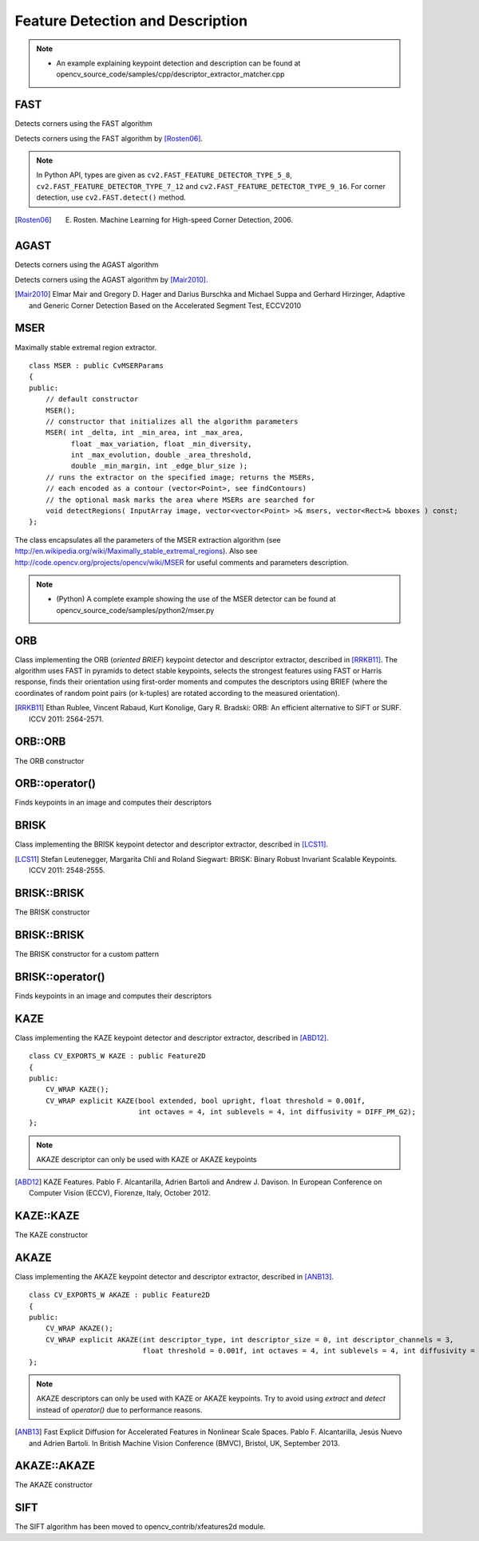 Feature Detection and Description
=================================

.. highlight:: cpp

.. note::

   * An example explaining keypoint detection and description can be found at opencv_source_code/samples/cpp/descriptor_extractor_matcher.cpp

FAST
----
Detects corners using the FAST algorithm

.. ocv:function:: void FAST( InputArray image, vector<KeyPoint>& keypoints, int threshold, bool nonmaxSuppression=true )
.. ocv:function:: void FAST( InputArray image, vector<KeyPoint>& keypoints, int threshold, bool nonmaxSuppression, int type )

    :param image: grayscale image where keypoints (corners) are detected.

    :param keypoints: keypoints detected on the image.

    :param threshold: threshold on difference between intensity of the central pixel and pixels of a circle around this pixel.

    :param nonmaxSuppression: if true, non-maximum suppression is applied to detected corners (keypoints).

    :param type: one of the three neighborhoods as defined in the paper: ``FastFeatureDetector::TYPE_9_16``, ``FastFeatureDetector::TYPE_7_12``, ``FastFeatureDetector::TYPE_5_8``

Detects corners using the FAST algorithm by [Rosten06]_.

.. note:: In Python API, types are given as ``cv2.FAST_FEATURE_DETECTOR_TYPE_5_8``, ``cv2.FAST_FEATURE_DETECTOR_TYPE_7_12`` and  ``cv2.FAST_FEATURE_DETECTOR_TYPE_9_16``. For corner detection, use ``cv2.FAST.detect()`` method.


.. [Rosten06] E. Rosten. Machine Learning for High-speed Corner Detection, 2006.

AGAST
----
Detects corners using the AGAST algorithm

.. ocv:function:: void AGAST( InputArray image, vector<KeyPoint>& keypoints, int threshold, bool nonmaxSuppression=true )
.. ocv:function:: void AGAST( InputArray image, vector<KeyPoint>& keypoints, int threshold, bool nonmaxSuppression, int type )

    :param image: grayscale image where keypoints (corners) are detected.

    :param keypoints: keypoints detected on the image.

    :param threshold: threshold on difference between intensity of the central pixel and pixels of a circle around this pixel.

    :param nonmaxSuppression: if true, non-maximum suppression is applied to detected corners (keypoints).

    :param type: one of the three neighborhoods as defined in the paper: ``AgastFeatureDetector::OAST_9_16``, ``AgastFeatureDetector::AGAST_7_12d``, ``AgastFeatureDetector::AGAST_7_12s``, ``AgastFeatureDetector::AGAST_5_8``

Detects corners using the AGAST algorithm by [Mair2010]_.


.. [Mair2010] Elmar Mair and Gregory D. Hager and Darius Burschka and Michael Suppa and Gerhard Hirzinger, Adaptive and Generic Corner Detection Based on the Accelerated Segment Test, ECCV2010

MSER
----
.. ocv:class:: MSER : public FeatureDetector

Maximally stable extremal region extractor. ::

    class MSER : public CvMSERParams
    {
    public:
        // default constructor
        MSER();
        // constructor that initializes all the algorithm parameters
        MSER( int _delta, int _min_area, int _max_area,
              float _max_variation, float _min_diversity,
              int _max_evolution, double _area_threshold,
              double _min_margin, int _edge_blur_size );
        // runs the extractor on the specified image; returns the MSERs,
        // each encoded as a contour (vector<Point>, see findContours)
        // the optional mask marks the area where MSERs are searched for
        void detectRegions( InputArray image, vector<vector<Point> >& msers, vector<Rect>& bboxes ) const;
    };

The class encapsulates all the parameters of the MSER extraction algorithm (see
http://en.wikipedia.org/wiki/Maximally_stable_extremal_regions). Also see http://code.opencv.org/projects/opencv/wiki/MSER for useful comments and parameters description.

.. note::

   * (Python) A complete example showing the use of the MSER detector can be found at opencv_source_code/samples/python2/mser.py


ORB
---
.. ocv:class:: ORB : public Feature2D

Class implementing the ORB (*oriented BRIEF*) keypoint detector and descriptor extractor, described in [RRKB11]_. The algorithm uses FAST in pyramids to detect stable keypoints, selects the strongest features using FAST or Harris response, finds their orientation using first-order moments and computes the descriptors using BRIEF (where the coordinates of random point pairs (or k-tuples) are rotated according to the measured orientation).

.. [RRKB11] Ethan Rublee, Vincent Rabaud, Kurt Konolige, Gary R. Bradski: ORB: An efficient alternative to SIFT or SURF. ICCV 2011: 2564-2571.

ORB::ORB
--------
The ORB constructor

.. ocv:function:: ORB::ORB(int nfeatures = 500, float scaleFactor = 1.2f, int nlevels = 8, int edgeThreshold = 31, int firstLevel = 0, int WTA_K=2, int scoreType=ORB::HARRIS_SCORE, int patchSize=31)

.. ocv:pyfunction:: cv2.ORB([, nfeatures[, scaleFactor[, nlevels[, edgeThreshold[, firstLevel[, WTA_K[, scoreType[, patchSize]]]]]]]]) -> <ORB object>


    :param nfeatures: The maximum number of features to retain.

    :param scaleFactor: Pyramid decimation ratio, greater than 1. ``scaleFactor==2`` means the classical pyramid, where each next level has 4x less pixels than the previous, but such a big scale factor will degrade feature matching scores dramatically. On the other hand, too close to 1 scale factor will mean that to cover certain scale range you will need more pyramid levels and so the speed will suffer.

    :param nlevels: The number of pyramid levels. The smallest level will have linear size equal to ``input_image_linear_size/pow(scaleFactor, nlevels)``.

    :param edgeThreshold: This is size of the border where the features are not detected. It should roughly match the ``patchSize`` parameter.

    :param firstLevel: It should be 0 in the current implementation.

    :param WTA_K: The number of points that produce each element of the oriented BRIEF descriptor. The default value 2 means the BRIEF where we take a random point pair and compare their brightnesses, so we get 0/1 response. Other possible values are 3 and 4. For example, 3 means that we take 3 random points (of course, those point coordinates are random, but they are generated from the pre-defined seed, so each element of BRIEF descriptor is computed deterministically from the pixel rectangle), find point of maximum brightness and output index of the winner (0, 1 or 2). Such output will occupy 2 bits, and therefore it will need a special variant of Hamming distance, denoted as ``NORM_HAMMING2`` (2 bits per bin).  When ``WTA_K=4``, we take 4 random points to compute each bin (that will also occupy 2 bits with possible values 0, 1, 2 or 3).

    :param scoreType: The default HARRIS_SCORE means that Harris algorithm is used to rank features (the score is written to ``KeyPoint::score`` and is used to retain best ``nfeatures`` features); FAST_SCORE is alternative value of the parameter that produces slightly less stable keypoints, but it is a little faster to compute.

    :param patchSize: size of the patch used by the oriented BRIEF descriptor. Of course, on smaller pyramid layers the perceived image area covered by a feature will be larger.

ORB::operator()
---------------
Finds keypoints in an image and computes their descriptors

.. ocv:function:: void ORB::operator()(InputArray image, InputArray mask, vector<KeyPoint>& keypoints, OutputArray descriptors, bool useProvidedKeypoints=false ) const

.. ocv:pyfunction:: cv2.ORB.detect(image[, mask]) -> keypoints
.. ocv:pyfunction:: cv2.ORB.compute(image, keypoints[, descriptors]) -> keypoints, descriptors
.. ocv:pyfunction:: cv2.ORB.detectAndCompute(image, mask[, descriptors[, useProvidedKeypoints]]) -> keypoints, descriptors


    :param image: The input 8-bit grayscale image.

    :param mask: The operation mask.

    :param keypoints: The output vector of keypoints.

    :param descriptors: The output descriptors. Pass ``cv::noArray()`` if you do not need it.

    :param useProvidedKeypoints: If it is true, then the method will use the provided vector of keypoints instead of detecting them.


BRISK
-----
.. ocv:class:: BRISK : public Feature2D

Class implementing the BRISK keypoint detector and descriptor extractor, described in [LCS11]_.

.. [LCS11] Stefan Leutenegger, Margarita Chli and Roland Siegwart: BRISK: Binary Robust Invariant Scalable Keypoints. ICCV 2011: 2548-2555.

BRISK::BRISK
------------
The BRISK constructor

.. ocv:function:: BRISK::BRISK(int thresh=30, int octaves=3, float patternScale=1.0f)

.. ocv:pyfunction:: cv2.BRISK([, thresh[, octaves[, patternScale]]]) -> <BRISK object>

    :param thresh: FAST/AGAST detection threshold score.

    :param octaves: detection octaves. Use 0 to do single scale.

    :param patternScale: apply this scale to the pattern used for sampling the neighbourhood of a keypoint.

BRISK::BRISK
------------
The BRISK constructor for a custom pattern

.. ocv:function:: BRISK::BRISK(std::vector<float> &radiusList, std::vector<int> &numberList, float dMax=5.85f, float dMin=8.2f, std::vector<int> indexChange=std::vector<int>())

.. ocv:pyfunction:: cv2.BRISK(radiusList, numberList[, dMax[, dMin[, indexChange]]]) -> <BRISK object>

    :param radiusList: defines the radii (in pixels) where the samples around a keypoint are taken (for keypoint scale 1).

    :param numberList: defines the number of sampling points on the sampling circle. Must be the same size as radiusList..

    :param dMax: threshold for the short pairings used for descriptor formation (in pixels for keypoint scale 1).

    :param dMin: threshold for the long pairings used for orientation determination (in pixels for keypoint scale 1).

    :param indexChanges: index remapping of the bits.

BRISK::operator()
-----------------
Finds keypoints in an image and computes their descriptors

.. ocv:function:: void BRISK::operator()(InputArray image, InputArray mask, vector<KeyPoint>& keypoints, OutputArray descriptors, bool useProvidedKeypoints=false ) const

.. ocv:pyfunction:: cv2.BRISK.detect(image[, mask]) -> keypoints
.. ocv:pyfunction:: cv2.BRISK.compute(image, keypoints[, descriptors]) -> keypoints, descriptors
.. ocv:pyfunction:: cv2.BRISK.detectAndCompute(image, mask[, descriptors[, useProvidedKeypoints]]) -> keypoints, descriptors

    :param image: The input 8-bit grayscale image.

    :param mask: The operation mask.

    :param keypoints: The output vector of keypoints.

    :param descriptors: The output descriptors. Pass ``cv::noArray()`` if you do not need it.

    :param useProvidedKeypoints: If it is true, then the method will use the provided vector of keypoints instead of detecting them.

KAZE
----
.. ocv:class:: KAZE : public Feature2D

Class implementing the KAZE keypoint detector and descriptor extractor, described in [ABD12]_. ::

    class CV_EXPORTS_W KAZE : public Feature2D
    {
    public:
        CV_WRAP KAZE();
        CV_WRAP explicit KAZE(bool extended, bool upright, float threshold = 0.001f,
                              int octaves = 4, int sublevels = 4, int diffusivity = DIFF_PM_G2);
    };

.. note:: AKAZE descriptor can only be used with KAZE or AKAZE keypoints

.. [ABD12] KAZE Features. Pablo F. Alcantarilla, Adrien Bartoli and Andrew J. Davison. In European Conference on Computer Vision (ECCV), Fiorenze, Italy, October 2012.

KAZE::KAZE
----------
The KAZE constructor

.. ocv:function:: KAZE::KAZE(bool extended, bool upright, float threshold, int octaves, int sublevels, int diffusivity)

    :param extended: Set to enable extraction of extended (128-byte) descriptor.
    :param upright: Set to enable use of upright descriptors (non rotation-invariant).
    :param threshold: Detector response threshold to accept point
    :param octaves: Maximum octave evolution of the image
    :param sublevels: Default number of sublevels per scale level
    :param diffusivity: Diffusivity type. DIFF_PM_G1, DIFF_PM_G2, DIFF_WEICKERT or DIFF_CHARBONNIER

AKAZE
-----
.. ocv:class:: AKAZE : public Feature2D

Class implementing the AKAZE keypoint detector and descriptor extractor, described in [ANB13]_. ::

    class CV_EXPORTS_W AKAZE : public Feature2D
    {
    public:
        CV_WRAP AKAZE();
        CV_WRAP explicit AKAZE(int descriptor_type, int descriptor_size = 0, int descriptor_channels = 3,
                               float threshold = 0.001f, int octaves = 4, int sublevels = 4, int diffusivity = DIFF_PM_G2);
    };

.. note:: AKAZE descriptors can only be used with KAZE or AKAZE keypoints. Try to avoid using *extract* and *detect* instead of *operator()* due to performance reasons.

.. [ANB13] Fast Explicit Diffusion for Accelerated Features in Nonlinear Scale Spaces. Pablo F. Alcantarilla, Jesús Nuevo and Adrien Bartoli. In British Machine Vision Conference (BMVC), Bristol, UK, September 2013.

AKAZE::AKAZE
------------
The AKAZE constructor

.. ocv:function:: AKAZE::AKAZE(int descriptor_type, int descriptor_size, int descriptor_channels, float threshold, int octaves, int sublevels, int diffusivity)

    :param descriptor_type: Type of the extracted descriptor: DESCRIPTOR_KAZE, DESCRIPTOR_KAZE_UPRIGHT, DESCRIPTOR_MLDB or DESCRIPTOR_MLDB_UPRIGHT.
    :param descriptor_size: Size of the descriptor in bits. 0 -> Full size
    :param descriptor_channels: Number of channels in the descriptor (1, 2, 3)
    :param threshold: Detector response threshold to accept point
    :param octaves: Maximum octave evolution of the image
    :param sublevels: Default number of sublevels per scale level
    :param diffusivity: Diffusivity type. DIFF_PM_G1, DIFF_PM_G2, DIFF_WEICKERT or DIFF_CHARBONNIER

SIFT
----

.. ocv:class:: SIFT : public Feature2D

The SIFT algorithm has been moved to opencv_contrib/xfeatures2d module.
